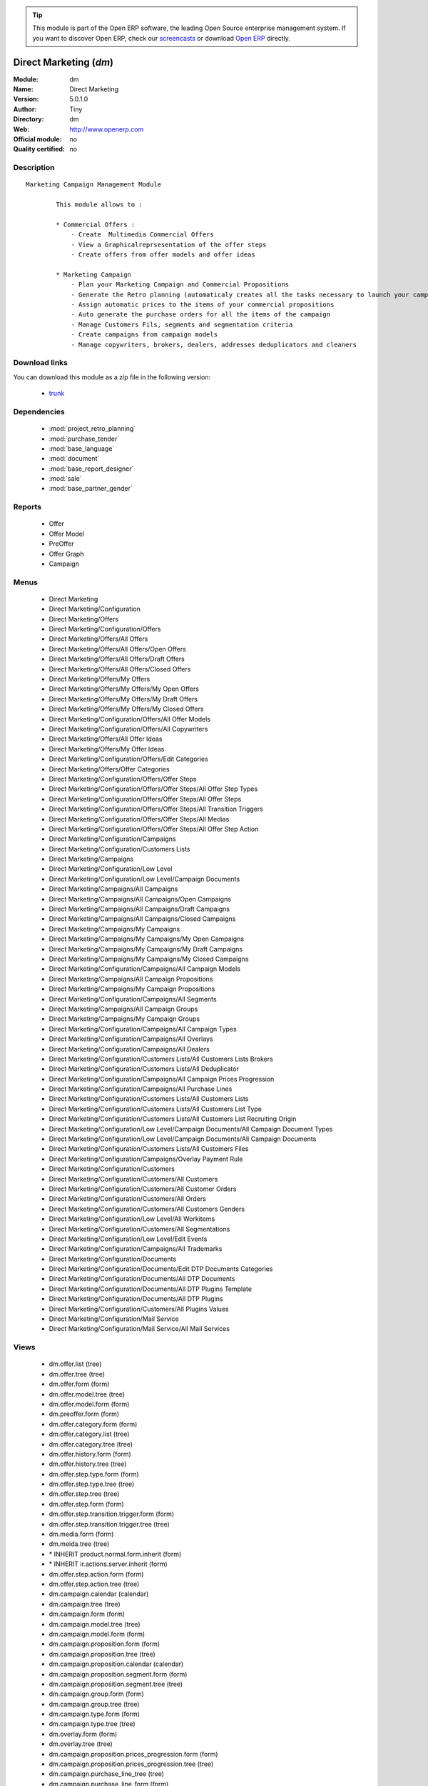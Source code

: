 
.. module:: dm
    :synopsis: Direct Marketing 
    :noindex:
.. 

.. raw:: html

      <br />
    <link rel="stylesheet" href="../_static/hide_objects_in_sidebar.css" type="text/css" />

.. tip:: This module is part of the Open ERP software, the leading Open Source 
  enterprise management system. If you want to discover Open ERP, check our 
  `screencasts <href="http://openerp.tv>`_ or download 
  `Open ERP <href="http://openerp.com>`_ directly.

.. raw:: html

    <div class="js-kit-rating" title="" permalink="" standalone="yes" path="/dm"></div>
    <script src="http://js-kit.com/ratings.js"></script>

Direct Marketing (*dm*)
=======================
:Module: dm
:Name: Direct Marketing
:Version: 5.0.1.0
:Author: Tiny
:Directory: dm
:Web: http://www.openerp.com
:Official module: no
:Quality certified: no

Description
-----------

::

  Marketing Campaign Management Module
  
          This module allows to :
  
          * Commercial Offers :
              - Create  Multimedia Commercial Offers
              - View a Graphicalreprsesentation of the offer steps
              - Create offers from offer models and offer ideas
  
          * Marketing Campaign
              - Plan your Marketing Campaign and Commercial Propositions
              - Generate the Retro planning (automaticaly creates all the tasks necessary to launch your campaign)
              - Assign automatic prices to the items of your commercial propositions
              - Auto generate the purchase orders for all the items of the campaign
              - Manage Customers Fils, segments and segmentation criteria
              - Create campaigns from campaign models
              - Manage copywriters, brokers, dealers, addresses deduplicators and cleaners

Download links
--------------

You can download this module as a zip file in the following version:

  * `trunk </download/modules/trunk/dm.zip>`_


Dependencies
------------

 * :mod:`project_retro_planning`
 * :mod:`purchase_tender`
 * :mod:`base_language`
 * :mod:`document`
 * :mod:`base_report_designer`
 * :mod:`sale`
 * :mod:`base_partner_gender`

Reports
-------

 * Offer

 * Offer Model

 * PreOffer

 * Offer Graph

 * Campaign

Menus
-------

 * Direct Marketing
 * Direct Marketing/Configuration
 * Direct Marketing/Offers
 * Direct Marketing/Configuration/Offers
 * Direct Marketing/Offers/All Offers
 * Direct Marketing/Offers/All Offers/Open Offers
 * Direct Marketing/Offers/All Offers/Draft Offers
 * Direct Marketing/Offers/All Offers/Closed Offers
 * Direct Marketing/Offers/My Offers
 * Direct Marketing/Offers/My Offers/My Open Offers
 * Direct Marketing/Offers/My Offers/My Draft Offers
 * Direct Marketing/Offers/My Offers/My Closed Offers
 * Direct Marketing/Configuration/Offers/All Offer Models
 * Direct Marketing/Configuration/Offers/All Copywriters
 * Direct Marketing/Offers/All Offer Ideas
 * Direct Marketing/Offers/My Offer Ideas
 * Direct Marketing/Configuration/Offers/Edit Categories
 * Direct Marketing/Offers/Offer Categories
 * Direct Marketing/Configuration/Offers/Offer Steps
 * Direct Marketing/Configuration/Offers/Offer Steps/All Offer Step Types
 * Direct Marketing/Configuration/Offers/Offer Steps/All Offer Steps
 * Direct Marketing/Configuration/Offers/Offer Steps/All Transition Triggers
 * Direct Marketing/Configuration/Offers/Offer Steps/All Medias
 * Direct Marketing/Configuration/Offers/Offer Steps/All Offer Step Action
 * Direct Marketing/Configuration/Campaigns
 * Direct Marketing/Configuration/Customers Lists
 * Direct Marketing/Campaigns
 * Direct Marketing/Configuration/Low Level
 * Direct Marketing/Configuration/Low Level/Campaign Documents
 * Direct Marketing/Campaigns/All Campaigns
 * Direct Marketing/Campaigns/All Campaigns/Open Campaigns
 * Direct Marketing/Campaigns/All Campaigns/Draft Campaigns
 * Direct Marketing/Campaigns/All Campaigns/Closed Campaigns
 * Direct Marketing/Campaigns/My Campaigns
 * Direct Marketing/Campaigns/My Campaigns/My Open Campaigns
 * Direct Marketing/Campaigns/My Campaigns/My Draft Campaigns
 * Direct Marketing/Campaigns/My Campaigns/My Closed Campaigns
 * Direct Marketing/Configuration/Campaigns/All Campaign Models
 * Direct Marketing/Campaigns/All Campaign Propositions
 * Direct Marketing/Campaigns/My Campaign Propositions
 * Direct Marketing/Configuration/Campaigns/All Segments
 * Direct Marketing/Campaigns/All Campaign Groups
 * Direct Marketing/Campaigns/My Campaign Groups
 * Direct Marketing/Configuration/Campaigns/All Campaign Types
 * Direct Marketing/Configuration/Campaigns/All Overlays
 * Direct Marketing/Configuration/Campaigns/All Dealers
 * Direct Marketing/Configuration/Customers Lists/All Customers Lists Brokers
 * Direct Marketing/Configuration/Customers Lists/All Deduplicator
 * Direct Marketing/Configuration/Campaigns/All Campaign Prices Progression
 * Direct Marketing/Configuration/Campaigns/All Purchase Lines
 * Direct Marketing/Configuration/Customers Lists/All Customers Lists
 * Direct Marketing/Configuration/Customers Lists/All Customers List Type
 * Direct Marketing/Configuration/Customers Lists/All Customers List Recruiting Origin
 * Direct Marketing/Configuration/Low Level/Campaign Documents/All Campaign Document Types
 * Direct Marketing/Configuration/Low Level/Campaign Documents/All Campaign Documents
 * Direct Marketing/Configuration/Customers Lists/All Customers Files
 * Direct Marketing/Configuration/Campaigns/Overlay Payment Rule
 * Direct Marketing/Configuration/Customers
 * Direct Marketing/Configuration/Customers/All Customers
 * Direct Marketing/Configuration/Customers/All Customer Orders
 * Direct Marketing/Configuration/Customers/All Orders
 * Direct Marketing/Configuration/Customers/All Customers Genders
 * Direct Marketing/Configuration/Low Level/All Workitems
 * Direct Marketing/Configuration/Customers/All Segmentations
 * Direct Marketing/Configuration/Low Level/Edit Events
 * Direct Marketing/Configuration/Campaigns/All Trademarks
 * Direct Marketing/Configuration/Documents
 * Direct Marketing/Configuration/Documents/Edit DTP Documents Categories
 * Direct Marketing/Configuration/Documents/All DTP Documents
 * Direct Marketing/Configuration/Documents/All DTP Plugins Template
 * Direct Marketing/Configuration/Documents/All DTP Plugins
 * Direct Marketing/Configuration/Customers/All Plugins Values
 * Direct Marketing/Configuration/Mail Service
 * Direct Marketing/Configuration/Mail Service/All Mail Services

Views
-----

 * dm.offer.list (tree)
 * dm.offer.tree (tree)
 * dm.offer.form (form)
 * dm.offer.model.tree (tree)
 * dm.offer.model.form (form)
 * dm.preoffer.form (form)
 * dm.offer.category.form (form)
 * dm.offer.category.list (tree)
 * dm.offer.category.tree (tree)
 * dm.offer.history.form (form)
 * dm.offer.history.tree (tree)
 * dm.offer.step.type.form (form)
 * dm.offer.step.type.tree (tree)
 * dm.offer.step.tree (tree)
 * dm.offer.step.form (form)
 * dm.offer.step.transition.trigger.form (form)
 * dm.offer.step.transition.trigger.tree (tree)
 * dm.media.form (form)
 * dm.meida.tree (tree)
 * \* INHERIT product.normal.form.inherit (form)
 * \* INHERIT ir.actions.server.inherit (form)
 * dm.offer.step.action.form (form)
 * dm.offer.step.action.tree (tree)
 * dm.campaign.calendar (calendar)
 * dm.campaign.tree (tree)
 * dm.campaign.form (form)
 * dm.campaign.model.tree (tree)
 * dm.campaign.model.form (form)
 * dm.campaign.proposition.form (form)
 * dm.campaign.proposition.tree (tree)
 * dm.campaign.proposition.calendar (calendar)
 * dm.campaign.proposition.segment.form (form)
 * dm.campaign.proposition.segment.tree (tree)
 * dm.campaign.group.form (form)
 * dm.campaign.group.tree (tree)
 * dm.campaign.type.form (form)
 * dm.campaign.type.tree (tree)
 * dm.overlay.form (form)
 * dm.overlay.tree (tree)
 * dm.campaign.proposition.prices_progression.form (form)
 * dm.campaign.proposition.prices_progression.tree (tree)
 * dm.campaign.purchase_line_tree (tree)
 * dm.campaign.purchase_line_form (form)
 * dm.customers_list.form (form)
 * dm.customers_list.tree (tree)
 * dm.customers_list.type.form (form)
 * dm.customers_list.type.tree (tree)
 * dm.customers_list.recruit_origin.form (form)
 * dm.customers_list.recruit_origin.tree (tree)
 * dm.campaign.document.type.form (form)
 * dm.campaign.document.type.tree (tree)
 * dm.campaign.document.form (form)
 * dm.campaign.document.tree (tree)
 * dm.customers_file.form (form)
 * dm.customers_file.tree (tree)
 * \* INHERIT res.country.form.inherit (form)
 * \* INHERIT res.partner.form.inherit (form)
 * dm.overlay.payment_rule.form (form)
 * dm.overlay.payment_rule.tree (tree)
 * dm.customer.form (form)
 * dm.customer.tree (tree)
 * dm.customer.order.form (form)
 * dm.customer.order.tree (tree)
 * dm.order.form (form)
 * dm.order.tree (tree)
 * dm.customer.gender.form (form)
 * dm.customer.gender.tree (tree)
 * dm.worktitem.form (form)
 * dm.workitem.tree (tree)
 * dm.customer.segmentation.form (form)
 * dm.customer.segmentation.tree (tree)
 * dm.event.tree (tree)
 * dm.event.form (form)
 * dm.trademark.tree (tree)
 * dm.trademark.form (form)
 * dm.offer.document.category.form (form)
 * dm.offer.document.category.tree (tree)
 * dm.offer.document.form (form)
 * dm.offer.document.tree (tree)
 * dm.document.template.form (form)
 * dm.document.template.tree (tree)
 * dm.ddf.plugin.form (form)
 * dm.ddf.plugin.tree (tree)
 * dm.plugins.value.form (form)
 * dm.plugins.value.tree (tree)
 * dm.mail_service.form (form)
 * dm.mail_service.tree (tree)


Objects
-------

Object: dm.media (dm.media)
###########################



:code: Code, char, required





:name: Name, char, required




Object: dm.trademark (dm.trademark)
###################################



:code: Code, char, required





:media_id: Media, many2one





:name: Name, char, required





:header: Header (.odt), binary





:signature: Signature, binary





:logo: Logo, binary





:partner_id: Partner, many2one




Object: dm.offer.category (dm.offer.category)
#############################################



:child_ids: Childs Category, one2many





:parent_id: Parent, many2one





:complete_name: Category, char, readonly





:name: Name, char, required




Object: dm.offer.production.cost (dm.offer.production.cost)
###########################################################



:name: Name, char, required




Object: dm.offer (dm.offer)
###########################



:code: Code, char, required





:purchase_note: Purchase Notes, text





:production_category_ids: Production Categories, many2many





:last_modification_date: Last Modification Date, char, readonly





:keywords: Keywords, text





:preoffer_type: Type, selection





:offer_origin_id: Original Offer, many2one





:production_cost_id: Production Cost, many2one





:copywriter_id: Copywriter, many2one





:forbidden_state_ids: Forbidden States, many2many





:category_ids: Categories, many2many





:preoffer_original_id: Original Offer Idea, many2one





:state: Status, selection, readonly





:version: Version, float





:history_ids: History, one2many, readonly





:type: Type, selection





:lang_orig_id: Original Language, many2one





:purchase_category_ids: Purchase Categories, many2many





:name: Name, char, required





:recommended_trademark_id: Recommended Trademark, many2one





:child_ids: Childs Category, one2many





:preoffer_offer_id: Offer, many2one





:translation_ids: Translations, one2many, readonly





:active: Active, boolean





:order_date: Order Date, date





:legal_state: Legal State, selection





:quotation: Quotation, char





:step_ids: Offer Steps, one2many





:offer_responsible_id: Responsible, many2one





:notes: General Notes, text





:fixed_date: Fixed Date, date





:planned_delivery_date: Planned Delivery Date, date





:forbidden_country_ids: Forbidden Countries, many2many





:delivery_date: Delivery Date, date




Object: dm.offer.translation (dm.offer.translation)
###################################################



:date: Date, date





:language_id: Language, many2one





:offer_id: Offer, many2one, required





:notes: Notes, text





:translator_id: Translator, many2one




Object: dm.offer.step.type (dm.offer.step.type)
###############################################



:name: Name, char, required





:code: Code, char, required





:description: Description, text





:flow_stop: Flow Stop, boolean





:flow_start: Flow Start, boolean




Object: dm.offer.step.action (dm.offer.step.action)
###################################################



:sms_server: SMS Server, many2one





:code: Python Code, text

    *Python code to be executed*



:media_id: Media, many2one, required





:sequence: Sequence, integer

    *Important when you deal with multiple actions, the execution order will be decided based on this, low number is higher priority.*



:child_ids: Other Actions, many2many





:trigger_name: Trigger Name, selection

    *Select the Signal name that is to be used as the trigger.*



:record_id: Create Id, many2one

    *Provide the field name where the record id is stored after the create operations. If it is empty, you can not track the new record.*



:write_id: Write Id, char

    *Provide the field name that the record id refers to for the write operation. If it is empty it will refer to the active id of the object.*



:srcmodel_id: Model, many2one

    *Object in which you want to create / write the object. If it is empty then refer to the Object field.*



:message: Message, text

    *Specify the message. You can use the fields from the object. e.g. `Dear [[ object.partner_id.name ]]`*



:dm_action: Action, boolean





:email_server: Email Server, many2one





:model_id: Object, many2one, required

    *Select the object on which the action will work (read, write, create).*



:subject: Subject, char

    *Specify the subject. You can use fields from the object, e.g. `Hello [[ object.partner_id.name ]]`*



:loop_action: Loop Action, many2one

    *Select the action that will be executed. Loop action will not be avaliable inside loop.*



:fields_lines: Field Mappings., one2many





:trigger_obj_id: Trigger On, many2one

    *Select the object from the model on which the workflow will executed.*



:name: Action Name, char, required

    *Easy to Refer action by name e.g. One Sales Order -> Many Invoices*



:mobile: Mobile No, char

    *Provides fields that be used to fetch the mobile number, e.g. you select the invoice, then `object.invoice_address_id.mobile` is the field which gives the correct mobile number*



:expression: Loop Expression, char

    *Enter the field/expression that will return the list. E.g. select the sale order in Object, and you can have loop on the sales order line. Expression = `object.order_line`.*



:server_action_id: Server Action, many2one





:sms: SMS, char





:wkf_model_id: Workflow On, many2one

    *Workflow to be executed on this model.*



:state: Action Type, selection, required

    *Type of the Action that is to be executed*



:condition: Condition, char, required

    *Condition that is to be tested before action is executed, e.g. object.list_price > object.cost_price*



:usage: Action Usage, char





:type: Action Type, char, required





:email: Email Address, char

    *Provides the fields that will be used to fetch the email address, e.g. when you select the invoice, then `object.invoice_address_id.email` is the field which gives the correct address*



:action_id: Client Action, many2one

    *Select the Action Window, Report, Wizard to be executed.*


Object: dm.offer.step (dm.offer.step)
#####################################



:incoming_transition_ids: Incoming Transition, one2many, readonly





:manufacturing_constraint_ids: Mailing Manufacturing Products, many2many





:purchase_note: Purchase Notes, text





:seq: Step Type Sequence, integer





:type_id: Type, many2one, required





:flow_start: Flow Start, boolean





:code: Code, char, required





:item_ids: Items, many2many





:origin_id: Origin, many2one





:parent_id: Parent, many2one





:state: Status, selection, readonly





:outgoing_transition_ids: Outgoing Transition, one2many





:desc: Description, text





:trademark_note: Trademark Notes, text





:action_id: Action, many2one, required





:document_ids: DTP Documents, one2many





:media_id: Media, many2one, required





:offer_id: Offer, many2one, required





:production_note: Production Notes, text





:doc_number: Number of documents of the mailing, integer





:split_mode: Split mode, selection





:mailing_at_dates: Mailing at dates, boolean





:legal_state: Legal State, char





:quotation: Quotation, char





:dtp_category_ids: DTP Categories, many2many





:name: Name, char, required





:floating_date: Floating date, boolean





:notes: Notes, text





:trademark_category_ids: Trademark Categories, many2many





:dtp_note: DTP Notes, text





:interactive: Interactive, boolean





:planning_note: Planning Notes, text




Object: dm.offer.step.transition.trigger (dm.offer.step.transition.trigger)
###########################################################################



:in_act_cond: Action Condition, text, required





:code: Code, char, required





:name: Trigger Name, char, required





:gen_next_wi: Auto Generate Next Workitems, boolean




Object: dm.offer.step.transition (dm.offer.step.transition)
###########################################################



:delay: Offer Delay, integer, required





:delay_type: Delay type, selection, required





:step_to_id: To Offer Step, many2one, required





:condition_id: Trigger Condition, many2one, required





:step_from_id: From Offer Step, many2one, required




Object: dm.overlay.payment_rule (dm.overlay.payment_rule)
#########################################################



:account_id: Account, many2one





:move: Move, selection





:country_id: Country, many2one





:journal_id: Journal, many2one





:currency_id: Currency, many2one





:country_default: Default for Country, boolean




Object: dm.campaign.group (dm.campaign.group)
#############################################



:code: Code, char, readonly





:name: Campaign group name, char, required





:campaign_ids: Campaigns, one2many, readonly





:quantity_wanted_total: Total Wanted Quantity, char, readonly





:quantity_usable_total: Total Usable Quantity, char, readonly





:project_id: Project, many2one, readonly





:purchase_line_ids: Purchase Lines, one2many





:quantity_delivered_total: Total Delivered Quantity, char, readonly




Object: dm.campaign.type (dm.campaign.type)
###########################################



:code: Code, char, required





:name: Description, char, required





:description: Description, text




Object: dm.overlay (dm.overlay)
###############################



:trademark_id: Trademark, many2one, required





:dealer_id: Dealer, many2one, required





:country_ids: Country, many2many, required





:code: Code, char, readonly





:payment_method_rule_ids: Payment Method Rules, many2many





:bank_account_id: Account, many2one




Object: dm.campaign (dm.campaign)
#################################



:code: Account Code, char





:cleaner_id: Cleaner, many2one

    *The cleaner is a partner responsible to remove bad addresses from the customers list*



:contact_id: Contact, many2one





:address_ids: Partners Contacts, many2many





:crossovered_budget_line: Budget Lines, one2many





:quantity_usable_total: Total Usable Quantity, char, readonly





:proposition_ids: Proposition, one2many





:last_worked_date: Date of Last Cost/Work, date, readonly

    *Date of the latest work done on this account.*



:dealer_id: Dealer, many2one

    *The dealer is the partner the campaign is planned for*



:manufacturing_cost_ids: Manufacturing Costs, one2many





:company_id: Company, many2one, required





:parent_id: Parent Analytic Account, many2one





:pricelist_id: Sale Pricelist, many2one





:project_id: Project, many2one, readonly

    *Generating the Retro Planning will create and assign the different tasks used to plan and manage the campaign*



:ca_to_invoice: Uninvoiced Amount, float, readonly

    *If invoice from analytic account, the remaining amount you can invoice to the customer based on the total costs.*



:cust_file_task_ids: Customer Files tasks, one2many





:payment_method_ids: Payment Methods, many2many





:child_ids: Child Accounts, one2many





:quantity_wanted_total: Total Wanted Quantity, char, readonly





:user_ids: User, many2many, readonly





:campaign_group_id: Campaign group, many2one





:item_task_ids: Items Procurement tasks, one2many





:theorical_margin: Theorical Margin, float, readonly

    *Computed using the formula: Theorial Revenue - Total Costs*



:dtp_task_ids: DTP tasks, one2many





:name: Account Name, char, required





:notes: Notes, text





:translation_state: Translation Status, selection, readonly





:quantity_planned_total: Total planned Quantity, char, readonly





:remaining_hours: Remaining Hours, float, readonly

    *Computed using the formula: Maximum Quantity - Hours Tot.*



:last_worked_invoiced_date: Date of Last Invoiced Cost, date, readonly

    *If invoice from the costs, this is the date of the latest work or cost that have been invoiced.*



:manufacturing_product_id: Manufacturing Product, many2one





:customer_file_state: Customers Files Status, selection, readonly





:last_invoice_date: Last Invoice Date, date, readonly

    *Date of the last invoice created for this analytic account.*



:dtp_purchase_line_ids: DTP Purchase Lines, one2many





:package_ok: Used in Package, boolean





:partner_id: Associated Partner, many2one





:analytic_account_id: Analytic Account, many2one





:revenue_per_hour: Revenue per Hours (real), float, readonly

    *Computed using the formula: Invoiced Amount / Hours Tot.*



:total_cost: Total Costs, float, readonly

    *Total of costs for this account. It includes real costs (from invoices) and indirect costs, like time spent on timesheets.*



:country_id: Country, many2one, required

    *The language and currency will be automaticaly assigned if they are defined for the country*



:state: State, selection, required





:debit: Debit, float, readonly





:amount_invoiced: Invoiced Amount, float, readonly

    *Total invoiced*



:planning_state: Planning Status, selection, readonly





:user_product_ids: Users/Products Rel., one2many





:manufacturing_responsible_id: Responsible, many2one





:overlay_id: Overlay, many2one





:active: Active, boolean





:mail_service_ids: Mailing Service, one2many





:real_margin_rate: Real Margin Rate (%), float, readonly

    *Computes using the formula: (Real Margin / Total Costs) * 100.*



:credit: Credit, float, readonly





:month_ids: Month, many2many, readonly





:line_ids: Analytic Entries, one2many





:items_state: Items Status, selection, readonly





:trademark_id: Trademark, many2one





:amount_max: Max. Invoice Price, float





:dtp_state: DTP Status, selection, readonly





:user_id: Account Manager, many2one





:dtp_responsible_id: Responsible, many2one





:manufacturing_purchase_line_ids: Manufacturing Purchase Lines, one2many





:type: Account Type, selection





:offer_id: Offer, many2one, required

    *Choose the commercial offer to use with this campaign, only offers in ready to plan or open state can be assigned*



:ca_invoiced: Invoiced Amount, float, readonly

    *Total customer invoiced amount for this account.*



:campaign_type_id: Type, many2one





:hours_quantity: Hours Tot, float, readonly

    *Number of hours you spent on the analytic account (from timesheet). It computes on all journal of type 'general'.*



:manufacturing_state: Manufacturing Status, selection, readonly





:ca_theorical: Theorical Revenue, float, readonly

    *Based on the costs you had on the project, what would have been the revenue if all these costs have been invoiced at the normal sale price provided by the pricelist.*



:currency_id: Currency, many2one





:dtp_making_time: Making Time, float, readonly





:to_invoice: Reinvoice Costs, many2one

    *Check this field if you plan to automatically generate invoices based on the costs in this analytic account: timesheets, expenses, ...You can configure an automatic invoice rate on analytic accounts.*



:balance: Balance, float, readonly





:quantity_delivered_total: Total Delivered Quantity, char, readonly





:item_responsible_id: Responsible, many2one





:quantity_max: Maximum Quantity, float





:deduplicator_id: Deduplicator, many2one

    *The deduplicator is a partner responsible to remove identical addresses from the customers list*



:company_currency_id: Currency, many2one, readonly





:hours_qtt_non_invoiced: Uninvoiced Hours, float, readonly

    *Number of hours (from journal of type 'general') that can be invoiced if you invoice based on analytic account.*



:files_responsible_id: Responsible, many2one





:date_start: Date Start, date





:forwarding_charge: Forwarding Charge, float





:lang_id: Language, many2one





:complete_name: Full Account Name, char, readonly





:real_margin: Real Margin, float, readonly

    *Computed using the formula: Invoiced Amount - Total Costs.*



:hours_qtt_invoiced: Invoiced Hours, float, readonly

    *Number of hours that can be invoiced plus those that already have been invoiced.*



:router_id: Router, many2one

    *The router is the partner who will send the mailing to the final customer*



:description: Description, text





:manufacturing_task_ids: Manufacturing tasks, one2many





:remaining_ca: Remaining Revenue, float, readonly

    *Computed using the formula: Max Invoice Price - Invoiced Amount.*



:responsible_id: Responsible, many2one





:date: Date End, date





:item_purchase_line_ids: Items Purchase Lines, one2many





:code1: Code, char, readonly





:cust_file_purchase_line_ids: Customer Files Purchase Lines, one2many





:journal_rate_ids: Invoicing Rate per Journal, one2many





:quantity: Quantity, float, readonly




Object: dm.campaign.proposition (dm.campaign.proposition)
#########################################################



:initial_proposition_id: Initial proposition, many2one





:code: Account Code, char





:last_worked_invoiced_date: Date of Last Invoiced Cost, date, readonly

    *If invoice from the costs, this is the date of the latest work or cost that have been invoiced.*



:ca_to_invoice: Uninvoiced Amount, float, readonly

    *If invoice from analytic account, the remaining amount you can invoice to the customer based on the total costs.*



:quantity_max: Maximum Quantity, float





:quantity_wanted: Wanted Quantity, char, readonly

    *The wanted quantity is the number of addresses you wish to get for that segment.
    This is usually the quantity used to order Customers Lists
    The wanted quantity could be AAA for All Addresses Available*



:contact_id: Contact, many2one





:company_currency_id: Currency, many2one, readonly





:date: Date End, date





:last_invoice_date: Last Invoice Date, date, readonly

    *Date of the last invoice created for this analytic account.*



:crossovered_budget_line: Budget Lines, one2many





:amount_max: Max. Invoice Price, float





:package_ok: Used in Package, boolean





:hours_qtt_non_invoiced: Uninvoiced Hours, float, readonly

    *Number of hours (from journal of type 'general') that can be invoiced if you invoice based on analytic account.*



:keep_prices: Keep Prices At Duplication, boolean





:partner_id: Associated Partner, many2one





:proposition_type: Type, selection





:analytic_account_id: Analytic Account, many2one





:last_worked_date: Date of Last Cost/Work, date, readonly

    *Date of the latest work done on this account.*



:starting_mail_price: Starting Mail Price, float





:user_id: Account Manager, many2one





:item_ids: Catalogue, one2many





:to_invoice: Reinvoice Costs, many2one

    *Check this field if you plan to automatically generate invoices based on the costs in this analytic account: timesheets, expenses, ...You can configure an automatic invoice rate on analytic accounts.*



:total_cost: Total Costs, float, readonly

    *Total of costs for this account. It includes real costs (from invoices) and indirect costs, like time spent on timesheets.*



:date_start: Date Start, date





:company_id: Company, many2one, required





:segment_ids: Segment, one2many





:parent_id: Parent Analytic Account, many2one





:state: State, selection, required





:quantity_planned: Planned Quantity, integer

    *The planned quantity is an estimation of the usable quantity of addresses you  will get after delivery, deduplication and cleaning
    This is usually the quantity used to order the manufacturing of the mailings*



:complete_name: Full Account Name, char, readonly





:real_margin: Real Margin, float, readonly

    *Computed using the formula: Invoiced Amount - Total Costs.*



:debit: Debit, float, readonly





:forwarding_charge: Forwarding Charge, float





:pricelist_id: Sale Pricelist, many2one





:type: Account Type, selection





:quantity: Quantity, float, readonly





:manufacturing_costs: Manufacturing Costs, float





:journal_rate_ids: Invoicing Rate per Journal, one2many





:payment_method_ids: Payment Methods, many2many





:description: Description, text





:amount_invoiced: Invoiced Amount, float, readonly

    *Total invoiced*



:forwarding_charges: Forwarding Charges, float





:credit: Credit, float, readonly





:child_ids: Child Accounts, one2many





:user_product_ids: Users/Products Rel., one2many





:ca_invoiced: Invoiced Amount, float, readonly

    *Total customer invoiced amount for this account.*



:sale_rate: Sale Rate (%), float

    *This is the planned sale rate (in percent) for this commercial proposition*



:user_ids: User, many2many, readonly





:remaining_ca: Remaining Revenue, float, readonly

    *Computed using the formula: Max Invoice Price - Invoiced Amount.*



:quantity_delivered: Delivered Quantity, char, readonly

    *The delivered quantity is the number of addresses you receive from the broker.*



:code1: Code, char, readonly





:hours_qtt_invoiced: Invoiced Hours, float, readonly

    *Number of hours that can be invoiced plus those that already have been invoiced.*



:active: Active, boolean





:hours_quantity: Hours Tot, float, readonly

    *Number of hours you spent on the analytic account (from timesheet). It computes on all journal of type 'general'.*



:theorical_margin: Theorical Margin, float, readonly

    *Computed using the formula: Theorial Revenue - Total Costs*



:quantity_usable: Usable Quantity, char, readonly

    *The usable quantity is the number of addresses you have after delivery, deduplication and cleaning.*



:ca_theorical: Theorical Revenue, float, readonly

    *Based on the costs you had on the project, what would have been the revenue if all these costs have been invoiced at the normal sale price provided by the pricelist.*



:force_sm_price: Force Starting Mail Price, boolean





:sm_price: Starting Mail Price, float





:keep_segments: Keep Segments, boolean





:name: Account Name, char, required





:customer_pricelist_id: Product Pricelist, many2one





:notes: Notes, text





:address_ids: Partners Contacts, many2many





:real_margin_rate: Real Margin Rate (%), float, readonly

    *Computes using the formula: (Real Margin / Total Costs) * 100.*



:revenue_per_hour: Revenue per Hours (real), float, readonly

    *Computed using the formula: Invoiced Amount / Hours Tot.*



:month_ids: Month, many2many, readonly





:quantity_real: Real Quantity, char, readonly

    *The real quantity is the number of addresses you really get in the file.*



:price_prog_use: Price Progression, boolean





:line_ids: Analytic Entries, one2many





:balance: Balance, float, readonly





:camp_id: Campaign, many2one, required





:remaining_hours: Remaining Hours, float, readonly

    *Computed using the formula: Maximum Quantity - Hours Tot.*


Object: The origin of the adresses of a list (dm.customers_list.recruit_origin)
###############################################################################



:code: Code, char, required





:name: Name, char, required




Object: Type of the adress list (dm.customers_list.type)
########################################################



:code: Code, char, required





:name: Name, char, required




Object: A list of addresses proposed by an adresses broker (dm.customers_list)
##############################################################################



:other_cost: Other Cost, float





:selection_cost: Selection Cost Per Thousand, float





:broker_cost: Broker Cost, float

    *The amount given to the broker for the list renting*



:code: Code, char, required





:list_type_id: Type, many2one





:per_thousand_price: Price per Thousand, float





:update_frq: Update Frequency, integer





:currency_id: Currency, many2one





:country_id: Country, many2one





:name: Name, char, required





:broker_discount: Broker Discount (%), float





:recruiting_origin_id: Recruiting Origin, many2one

    *Origin of the recruiting of the adresses*



:broker_id: Broker, many2one





:delivery_cost: Delivery Cost, float





:invoice_base: Invoicing based on, selection

    *Net or raw quantity on which is based the final invoice depending of the term negociated with the broker.
    Net : Usable quantity after deduplication
    Raw : Delivered quantity
    Real : Realy used qunatity*



:owner_id: Owner, many2one





:notes: Description, text





:product_id: Product, many2one, required




Object: A File of addresses (dm.customers_file)
###############################################



:address_ids: Customers File Addresses, many2many





:code: Code, char, required





:name: Name, char, required





:case_ids: CRM Cases, many2many





:note: Notes, text





:source: Source, selection, required





:customers_list_id: Customers List, many2one





:delivery_date: Delivery Date, date





:segment_ids: Segments, one2many, readonly




Object: A subset of addresses coming from a customers file (dm.campaign.proposition.segment)
############################################################################################



:code: Account Code, char





:last_worked_invoiced_date: Date of Last Invoiced Cost, date, readonly

    *If invoice from the costs, this is the date of the latest work or cost that have been invoiced.*



:ca_to_invoice: Uninvoiced Amount, float, readonly

    *If invoice from analytic account, the remaining amount you can invoice to the customer based on the total costs.*



:analytic_account_id: Analytic Account, many2one





:quantity_cleaned_cleaner: Cleaned Quantity, integer

    *The quantity of wrong addresses removed by the cleaner.*



:segmentation_criteria: Segmentation Criteria, text





:quantity_dedup_cleaner: Deduplication Quantity, integer

    *The quantity of duplicated addresses removed by the cleaner.*



:quantity_max: Maximum Quantity, float





:quantity_usable: Usable Quantity, integer, readonly

    *The usable quantity is the number of addresses you have after delivery, deduplication and cleaning.*



:contact_id: Contact, many2one





:company_currency_id: Currency, many2one, readonly





:date: Date End, date





:last_invoice_date: Last Invoice Date, date, readonly

    *Date of the last invoice created for this analytic account.*



:crossovered_budget_line: Budget Lines, one2many





:amount_max: Max. Invoice Price, float





:package_ok: Used in Package, boolean





:hours_qtt_non_invoiced: Uninvoiced Hours, float, readonly

    *Number of hours (from journal of type 'general') that can be invoiced if you invoice based on analytic account.*



:partner_id: Associated Partner, many2one





:all_add_avail: All Adresses Available, boolean

    *Used to order all adresses available in the customers list based on the segmentation criteria*



:split_id: Split, many2one





:note: Notes, text





:last_worked_date: Date of Last Cost/Work, date, readonly

    *Date of the latest work done on this account.*



:start_census: Start Census, integer

    *The recency is the time since the latest purchase.
    For example : A 0-30 recency means all the customers that have purchased in the last 30 days*



:user_id: Account Manager, many2one





:to_invoice: Reinvoice Costs, many2one

    *Check this field if you plan to automatically generate invoices based on the costs in this analytic account: timesheets, expenses, ...You can configure an automatic invoice rate on analytic accounts.*



:total_cost: Total Costs, float, readonly

    *Total of costs for this account. It includes real costs (from invoices) and indirect costs, like time spent on timesheets.*



:quantity_purged: Purged Quantity, integer, readonly

    *The purged quantity is the number of addresses removed from deduplication and cleaning.*



:date_start: Date Start, date





:customers_file_id: Customers File, many2one





:company_id: Company, many2one, required





:proposition_id: Proposition, many2one





:reuse_id: Reuse, many2one





:parent_id: Parent Analytic Account, many2one





:state: State, selection, required





:customers_list_id: Customers List, many2one





:complete_name: Full Account Name, char, readonly





:real_margin: Real Margin, float, readonly

    *Computed using the formula: Invoiced Amount - Total Costs.*



:debit: Debit, float, readonly





:pricelist_id: Sale Pricelist, many2one





:type_src: Type, selection





:type: Account Type, selection





:quantity: Quantity, float, readonly





:quantity_cleaned_dedup: Cleaned Quantity, integer

    *The quantity of wrong addresses removed by the deduplicator.*



:journal_rate_ids: Invoicing Rate per Journal, one2many





:description: Description, text





:amount_invoiced: Invoiced Amount, float, readonly

    *Total invoiced*



:quantity_planned: planned Quantity, integer

    *The planned quantity is an estimation of the usable quantity of addresses you  will get after delivery, deduplication and cleaning
    This is usually the quantity used to order the manufacturing of the mailings*



:credit: Credit, float, readonly





:child_ids: Child Accounts, one2many





:user_product_ids: Users/Products Rel., one2many





:ca_invoiced: Invoiced Amount, float, readonly

    *Total customer invoiced amount for this account.*



:user_ids: User, many2many, readonly





:remaining_ca: Remaining Revenue, float, readonly

    *Computed using the formula: Max Invoice Price - Invoiced Amount.*



:quantity_delivered: Delivered Quantity, integer

    *The delivered quantity is the number of addresses you receive from the broker.*



:code1: Code, char, readonly





:hours_qtt_invoiced: Invoiced Hours, float, readonly

    *Number of hours that can be invoiced plus those that already have been invoiced.*



:active: Active, boolean





:hours_quantity: Hours Tot, float, readonly

    *Number of hours you spent on the analytic account (from timesheet). It computes on all journal of type 'general'.*



:deduplication_level: Deduplication Level, integer

    *The deduplication level defines the order in which the deduplication takes place.*



:theorical_margin: Theorical Margin, float, readonly

    *Computed using the formula: Theorial Revenue - Total Costs*



:ca_theorical: Theorical Revenue, float, readonly

    *Based on the costs you had on the project, what would have been the revenue if all these costs have been invoiced at the normal sale price provided by the pricelist.*



:quantity_wanted: Wanted Quantity, integer

    *The wanted quantity is the number of addresses you wish to get for that segment.
    This is usually the quantity used to order Customers Lists
    The wanted quantity could be AAA for All Addresses Available*



:type_census: Census Type, selection





:name: Account Name, char, required





:end_census: End Census, integer





:address_ids: Partners Contacts, many2many





:real_margin_rate: Real Margin Rate (%), float, readonly

    *Computes using the formula: (Real Margin / Total Costs) * 100.*



:revenue_per_hour: Revenue per Hours (real), float, readonly

    *Computed using the formula: Invoiced Amount / Hours Tot.*



:quantity_dedup_dedup: Deduplication Quantity, integer

    *The quantity of duplicated addresses removed by the deduplicator.*



:month_ids: Month, many2many, readonly





:quantity_real: Real Quantity, integer

    *The real quantity is the number of addresses that are really in the customers file (by counting).*



:line_ids: Analytic Entries, one2many





:balance: Balance, float, readonly





:remaining_hours: Remaining Hours, float, readonly

    *Computed using the formula: Maximum Quantity - Hours Tot.*


Object: dm.campaign.proposition.item (dm.campaign.proposition.item)
###################################################################



:product_id: Product, many2one, required





:price: Sale Price, float





:qty_real: Real Quantity, integer





:proposition_id: Commercial Proposition, many2one





:qty_planned: Planned Quantity, integer





:item_type: Product Type, selection





:offer_step_type_id: Offer Step Type, many2one





:notes: Notes, text




Object: dm.campaign.purchase_line (dm.campaign.purchase_line)
#############################################################



:type_document: Document Type, selection





:campaign_group_id: Campaign Group, many2one





:product_id: Product, many2one, required





:togroup: Apply to Campaign Group, boolean





:product_category: Product Category, selection





:trigger: Trigger, selection





:notes: Notes, text





:date_planned: Scheduled date, datetime, required





:campaign_id: Campaign, many2one





:date_delivery: Delivery Date, datetime, readonly





:uom_id: UOM, many2one, required





:desc_from_offer: Insert Description from Offer, boolean





:state: State, selection, readonly





:type_quantity: Quantity Type, selection





:quantity_warning: Warning, char, readonly





:purchase_order_ids: Campaign Purchase Line, one2many





:date_order: Order date, datetime, readonly





:type: Type, selection





:quantity: Total Quantity, integer, required




Object: dm.campaign.manufacturing_cost (dm.campaign.manufacturing_cost)
#######################################################################



:amount: Amount, float





:name: Description, char, required





:campaign_id: Campaign, many2one




Object: dm.campaign.proposition.prices_progression (dm.campaign.proposition.prices_progression)
###############################################################################################



:percent_prog: Percentage Prices Progression, float





:fixed_prog: Fixed Prices Progression, float





:name: Name, char, required




Object: dm.campaign.document.type (dm.campaign.document.type)
#############################################################



:code: Code, char, required





:name: Name, char, required




Object: dm.campaign.document (dm.campaign.document)
###################################################



:segment_id: Segment, many2one, required





:name: Name, char, required





:type_id: Format, many2one, required




Object: dm.order (dm.order)
###########################



:customer_code: Customer Code, char





:zip: Zip Code, char





:segment_code: Segment Code, char





:country: Country, char





:offer_step_code: Offer Step Code, char





:title: Title, char





:customer_firstname: First Name, char





:customer_add4: Address4, char





:state: Status, selection, readonly





:zip_summary: Zip Summary, char





:customer_lastname: Last Name, char





:customer_add1: Address1, char





:raw_datas: Raw Datas, char





:distribution_office: Distribution Office, char





:customer_add2: Address2, char





:customer_add3: Address3, char




Object: Sale Order (dm.customer.order)
######################################



:origin: Origin, char





:order_line: Order Lines, one2many, readonly





:picking_policy: Packing Policy, selection, required

    *If you don't have enough stock available to deliver all at once, do you accept partial shipments or not?*



:order_policy: Shipping Policy, selection, required, readonly

    *The Shipping Policy is used to synchronise invoice and delivery operations.
    - The 'Pay before delivery' choice will first generate the invoice and then generate the packing order after the payment of this invoice.
    - The 'Shipping & Manual Invoice' will create the packing order directly and wait for the user to manually click on the 'Invoice' button to generate the draft invoice.
    - The 'Invoice on Order Ater Delivery' choice will generate the draft invoice based on sale order after all packing lists have been finished.
    - The 'Invoice from the packing' choice is used to create an invoice during the packing process.*



:invoice_ids: Invoice, many2many

    *This is the list of invoices that have been generated for this sale order. The same sale order may have been invoiced in several times (by line for example).*



:shop_id: Shop, many2one, required, readonly





:client_order_ref: Customer Ref, char





:date_order: Date Ordered, date, required, readonly





:partner_id: Customer, many2one, readonly





:invoiced: Paid, boolean, readonly





:note: Notes, text





:fiscal_position: Fiscal Position, many2one





:user_id: Salesman, many2one





:payment_term: Payment Term, many2one





:amount_tax: Taxes, float, readonly





:offer_step_id: Offer Step, many2one





:state: Status, selection, readonly





:abstract_line_ids: Order Lines, one2many, readonly





:invoiced_rate: Invoiced, float, readonly





:pricelist_id: Pricelist, many2one, required, readonly





:advertising_agency: Advertising Agency, many2one





:project_id: Analytic Account, many2one, readonly





:incoterm: Incoterm, selection





:published_customer: Published Customer, many2one





:partner_order_id: Ordering Contact, many2one, required, readonly

    *The name and address of the contact that requested the order or quotation.*



:picked_rate: Picked, float, readonly





:partner_invoice_id: Invoice Address, many2one, required, readonly





:amount_untaxed: Untaxed Amount, float, readonly





:picking_ids: Related Packing, one2many, readonly

    *This is the list of picking list that have been generated for this invoice*



:amount_total: Total, float, readonly





:customer_id: Customer, many2one





:name: Order Description, char, required





:partner_shipping_id: Shipping Address, many2one, required, readonly





:segment_id: Segment, many2one





:price_type: Price method, selection, required





:shipped: Picked, boolean, readonly





:invoice_quantity: Invoice on, selection, required

    *The sale order will automatically create the invoice proposition (draft invoice). Ordered and delivered quantities may not be the same. You have to choose if you invoice based on ordered or shipped quantities. If the product is a service, shipped quantities means hours spent on the associated tasks.*



:discount_campaign: Discount Campaign, many2one





:margin: Margin, float, readonly




Object: dm.customer.gender (dm.customer.gender)
###############################################



:code: Code, char, readonly





:name: Name, char





:to_gender_id: To Gender, many2one, required





:lang_id: Language, many2one





:from_gender_id: From Gender, many2one





:description: Description, text




Object: workitem (dm.workitem)
##############################



:action_time: Action Time, datetime





:address_id: Customer Address, many2one





:segment_id: Segments, many2one





:source: Source, selection, required





:state: Status, selection





:case_id: CRM Case, many2one





:tr_from_id: Source Transition, many2one





:step_id: Offer Step, many2one





:error_msg: System Message, text




Object: Segmentation (dm.customer.segmentation)
###############################################



:customer_date_criteria_ids: Customers Date Criteria, one2many





:order_text_criteria_ids: Customers Order Textual Criteria, one2many





:code: Code, char, required





:name: Name, char, required





:notes: Description, text





:order_boolean_criteria_ids: Customers Order Boolean Criteria, one2many





:order_numeric_criteria_ids: Customers Order Numeric Criteria, one2many





:customer_numeric_criteria_ids: Customers Numeric Criteria, one2many





:customer_boolean_criteria_ids: Customers Boolean Criteria, one2many





:sql_query: SQL Query, text





:order_date_criteria_ids: Customers Order Date Criteria, one2many





:customer_text_criteria_ids: Customers Textual Criteria, one2many




Object: Customer Segmentation Textual Criteria (dm.customer.text_criteria)
##########################################################################



:operator: Operator, selection





:segmentation_id: Segmentation, many2one





:field_id: Customers Field, many2one





:value: Value, char




Object: Customer Segmentation Numeric Criteria (dm.customer.numeric_criteria)
#############################################################################



:operator: Operator, selection





:segmentation_id: Segmentation, many2one





:field_id: Customers Field, many2one





:value: Value, float




Object: Customer Segmentation Boolean Criteria (dm.customer.boolean_criteria)
#############################################################################



:operator: Operator, selection





:segmentation_id: Segmentation, many2one





:field_id: Customers Field, many2one





:value: Value, selection




Object: Customer Segmentation Date Criteria (dm.customer.date_criteria)
#######################################################################



:operator: Operator, selection





:segmentation_id: Segmentation, many2one





:field_id: Customers Field, many2one





:value: Date, date




Object: Customer Order Segmentation Textual Criteria (dm.customer.order.text_criteria)
######################################################################################



:operator: Operator, selection





:segmentation_id: Segmentation, many2one





:field_id: Customers Field, many2one





:value: Value, char




Object: Customer Order Segmentation Numeric Criteria (dm.customer.order.numeric_criteria)
#########################################################################################



:operator: Operator, selection





:segmentation_id: Segmentation, many2one





:field_id: Customers Field, many2one





:value: Value, float




Object: Customer Order Segmentation Boolean Criteria (dm.customer.order.boolean_criteria)
#########################################################################################



:operator: Operator, selection





:segmentation_id: Segmentation, many2one





:field_id: Customers Field, many2one





:value: Value, selection




Object: Customer Order Segmentation Date Criteria (dm.customer.order.date_criteria)
###################################################################################



:operator: Operator, selection





:segmentation_id: Segmentation, many2one





:field_id: Customers Field, many2one





:value: Date, date




Object: dm.offer.history (dm.offer.history)
###########################################



:date: Drop Date, date





:offer_id: Offer, many2one, required





:code: Code, char





:campaign_id: Name, many2one





:responsible_id: Responsible, many2one




Object: dm.event (dm.event)
###########################



:address_id: Address, many2one





:segment_id: Segment, many2one, required





:campaign_id: Campaign, many2one





:source: Source, selection, required





:trigger_type_id: Trigger Condition, many2one, required





:step_id: Offer Step, many2one, required




Object: dm.ddf.plugin (dm.ddf.plugin)
#####################################



:model_id: Object, many2one





:code: Code, char, required





:name: DDF Plugin Name, char





:store_value: Store Value, boolean





:field_id: Customers Field, many2one





:note: Description, text





:argument_ids: Argument List, one2many





:file_id: File Content, binary





:file_fname: Filename, char





:type: Type, selection, required




Object: Argument List (dm.plugin.argument)
##########################################



:name: Argument Name, char, required





:stored_plugin: Value from plugin, boolean





:value: Argument Value, text





:note: Description, text, readonly





:plugin_id: Plugin, many2one





:custome_plugin_id: Plugin For Value, many2one




Object: dm.document.template (dm.document.template)
###################################################



:plugin_ids: Plugin, many2many





:note: Description, text





:name: Template Name, char




Object: dm.plugins.value (dm.plugins.value)
###########################################



:date: Date, date





:plugin_id: Plugin, many2one





:customer_id: Customer Name, many2one





:value: Value, char




Object: dm.offer.document.category (dm.offer.document.category)
###############################################################



:parent_id: Parent, many2one





:complete_name: Category, char, readonly





:name: Name, char, required




Object: dm.offer.document (dm.offer.document)
#############################################



:gender_id: Gender, many2one





:code: Code, char, required





:media_id: Media, many2one





:name: Name, char, required





:document_template_plugin_ids: Dynamic Plugins, many2many





:lang_id: Language, many2one





:content: Content, text





:state: Status, selection, readonly





:copywriter_id: Copywriter, many2one





:editor: Editor, selection





:has_attachment: Has Attachment, char, readonly





:document_template_id: Document Template, many2one





:step_id: Offer Step, many2one





:category_id: Category, many2one





:note: Description, text





:subject: Subject, char




Object: dm.mail_service (dm.mail_service)
#########################################



:unit_interval: Interval Unit, selection





:media_id: Media, many2one





:action_interval: Interval, integer





:default_for_media: Default Mail Service for Media, boolean





:action_id: Server Action, many2one





:partner_id: Partner, many2one





:name: Name, char, readonly




Object: dm.campaign.mail_service (dm.campaign.mail_service)
###########################################################



:offer_step_id: Offer Step, many2one





:mail_service_id: Mail Service, many2one





:campaign_id: Campaign, many2one


